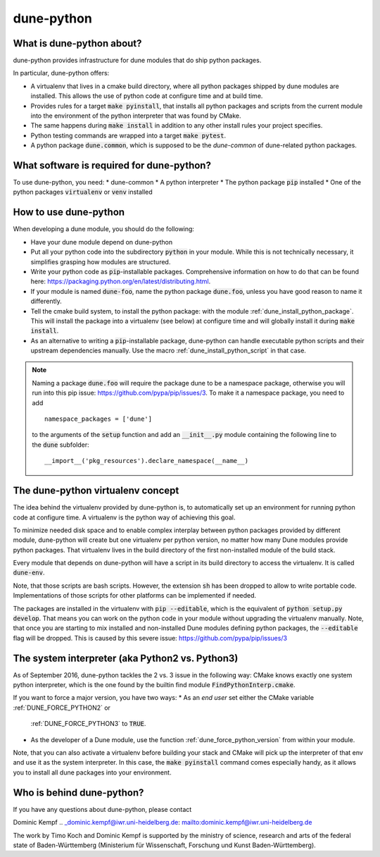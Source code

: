 ===========
dune-python
===========

.. _whatabout:

What is dune-python about?
==========================

dune-python provides infrastructure for dune modules that do
ship python packages.

In particular, dune-python offers:

* A virtualenv that lives in a cmake build directory, where
  all python packages shipped by dune modules are installed.
  This allows the use of python code at configure time and at
  build time.
* Provides rules for a target :code:`make pyinstall`, that installs
  all python packages and scripts from the current module into the
  environment of the python interpreter that was found by CMake.
* The same happens during :code:`make install` in addition to any
  other install rules your project specifies. 
* Python testing commands are wrapped into a target :code:`make pytest`.
* A python package :code:`dune.common`, which is supposed to be the
  *dune-common* of dune-related python packages.

.. _requirements:

What software is required for dune-python?
==========================================

To use dune-python, you need:
* dune-common
* A python interpreter
* The python package :code:`pip` installed
* One of the python packages :code:`virtualenv` or :code:`venv` installed

.. _howto:

How to use dune-python
======================

When developing a dune module, you should do the following:

* Have your dune module depend on dune-python
* Put all your python code into the subdirectory :code:`python`
  in your module. While this is not technically necessary,
  it simplifies grasping how modules are structured.
* Write your python code as :code:`pip`-installable packages.
  Comprehensive information on how to do that can be found
  here: https://packaging.python.org/en/latest/distributing.html.
* If your module is named :code:`dune-foo`, name the python package
  :code:`dune.foo`, unless you have good reason to name it differently.
* Tell the cmake build system, to install the python package:
  with the module :ref:`dune_install_python_package`.
  This will install the package into a virtualenv (see below)
  at configure time and will globally install it during
  :code:`make install`.
* As an alternative to writing a :code:`pip`-installable package,
  dune-python can handle executable python scripts and their
  upstream dependencies manually. Use the macro
  :ref:`dune_install_python_script` in that case.

.. note::

   Naming a package :code:`dune.foo` will require the package dune
   to be a namespace package, otherwise you will run into this
   pip issue: https://github.com/pypa/pip/issues/3.
   To make it a namespace package, you need to add
   ::

      namespace_packages = ['dune']

   to the arguments of the :code:`setup` function and add an :code:`__init__.py`
   module containing the following line to the :code:`dune` subfolder:
   ::

      __import__('pkg_resources').declare_namespace(__name__)

.. _virtualenv:

The dune-python virtualenv concept
==================================

The idea behind the virtualenv provided by dune-python is, to
automatically set up an environment for running python code at
configure time. A virtualenv is the python way of achieving this goal.

To minimize needed disk space and to enable complex interplay between
python packages provided by different module, dune-python will create
but one virtualenv per python version, no matter how many Dune modules
provide python packages. That virtualenv lives in the build directory
of the first non-installed module of the build stack.

Every module that depends on dune-python will have a script
in its build directory to access the virtualenv. It is called
:code:`dune-env`.

Note, that those scripts are bash scripts. However, the extension :code:`sh`
has been dropped to allow to write portable code. Implementations
of those scripts for other platforms can be implemented if needed.

The packages are installed in the virtualenv with :code:`pip --editable`,
which is the equivalent of :code:`python setup.py develop`. That means
you can work on the python code in your module without upgrading
the virtualenv manually. Note, that once you are starting to mix installed
and non-installed Dune modules defining python packages, the :code:`--editable`
flag will be dropped. This is caused by this severe issue: https://github.com/pypa/pip/issues/3

.. _2vs3:

The system interpreter (aka Python2 vs. Python3)
================================================

As of September 2016, dune-python tackles the 2 vs. 3 issue in the following
way: CMake knows exactly one system python interpreter, which is the one found
by the builtin find module :code:`FindPythonInterp.cmake`.

If you want to force a major version, you have two ways:
* As an *end user* set either the CMake variable :ref:`DUNE_FORCE_PYTHON2` or
  :ref:`DUNE_FORCE_PYTHON3` to :code:`TRUE`.
* As the developer of a Dune module, use the function :ref:`dune_force_python_version`
  from within your module.

Note, that you can also activate a virtualenv before building your stack and
CMake will pick up the interpreter of that env and use it as the system interpreter.
In this case, the :code:`make pyinstall` command comes especially handy, as it
allows you to install all dune packages into your environment.

Who is behind dune-python?
==========================

If you have any questions about dune-python, please contact

Dominic Kempf .. _dominic.kempf@iwr.uni-heidelberg.de: mailto:dominic.kempf@iwr.uni-heidelberg.de

The work by Timo Koch and Dominic Kempf is supported by the
ministry of science, research and arts of the federal state of
Baden-Württemberg (Ministerium für Wissenschaft, Forschung
und Kunst Baden-Württemberg).
